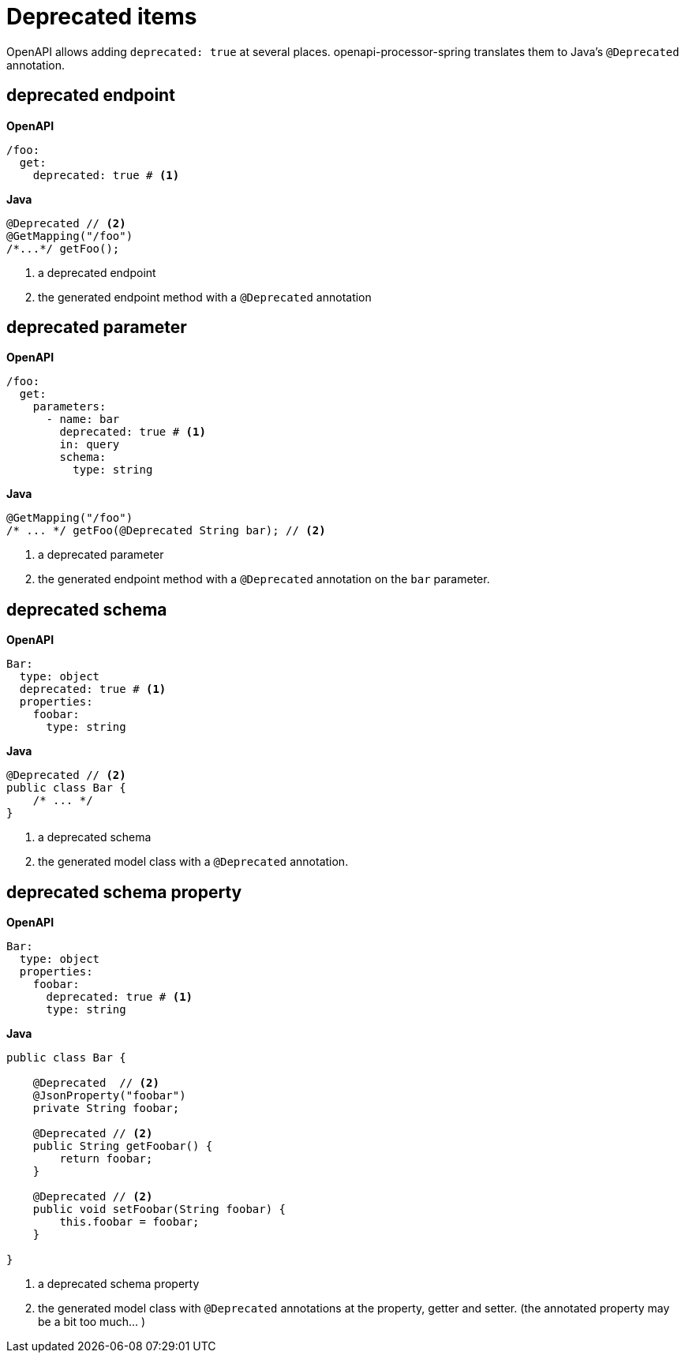= Deprecated items

OpenAPI allows adding `deprecated: true` at several places. openapi-processor-spring translates them to Java's `@Deprecated` annotation.


== deprecated endpoint

*OpenAPI*
[source,yaml]
----
/foo:
  get:
    deprecated: true # <1>
----

*Java*
[source,java]
----
@Deprecated // <2>
@GetMapping("/foo")
/*...*/ getFoo();
----

<1> a deprecated endpoint
<2> the generated endpoint method with a `@Deprecated` annotation

== deprecated parameter

*OpenAPI*
[source,yaml]
----
/foo:
  get:
    parameters:
      - name: bar
        deprecated: true # <1>
        in: query
        schema:
          type: string
----

*Java*
[source,java]
----
@GetMapping("/foo")
/* ... */ getFoo(@Deprecated String bar); // <2>
----

<1> a deprecated parameter
<2> the generated endpoint method with a `@Deprecated` annotation on the `bar` parameter.

== deprecated schema

*OpenAPI*
[source,yaml]
----
Bar:
  type: object
  deprecated: true # <1>
  properties:
    foobar:
      type: string

----

*Java*
[source,java]
----
@Deprecated // <2>
public class Bar {
    /* ... */
}
----

<1> a deprecated schema
<2> the generated model class with a `@Deprecated` annotation.


== deprecated schema property

*OpenAPI*
[source,yaml]
----
Bar:
  type: object
  properties:
    foobar:
      deprecated: true # <1>
      type: string
----

*Java*
[source,java]
----
public class Bar {

    @Deprecated  // <2>
    @JsonProperty("foobar")
    private String foobar;

    @Deprecated // <2>
    public String getFoobar() {
        return foobar;
    }

    @Deprecated // <2>
    public void setFoobar(String foobar) {
        this.foobar = foobar;
    }

}
----

<1> a deprecated schema property
<2> the generated model class with `@Deprecated` annotations at the property, getter and setter. (the annotated property may be a bit too much... )
